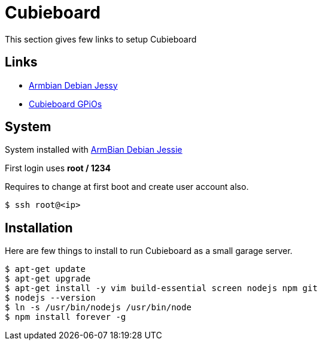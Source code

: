 = Cubieboard

This section gives few links to setup Cubieboard

== Links

* link:https://www.armbian.com/cubieboard-2/[Armbian Debian Jessy]
* link:https://forum.armbian.com/index.php/topic/744-cubieboard2-gpio-help/[Cubieboard GPiOs]

== System

System installed with link:https://docs.armbian.com/User-Guide_Getting-Started/[ArmBian Debian Jessie]

First login uses *root / 1234*

Requires to change at first boot and create user account also.

[source,bash]
----
$ ssh root@<ip>
----

== Installation 

Here are few things to install to run Cubieboard as a small garage server.

[source,bash]
----
$ apt-get update
$ apt-get upgrade
$ apt-get install -y vim build-essential screen nodejs npm git
$ nodejs --version
$ ln -s /usr/bin/nodejs /usr/bin/node
$ npm install forever -g
----

 
